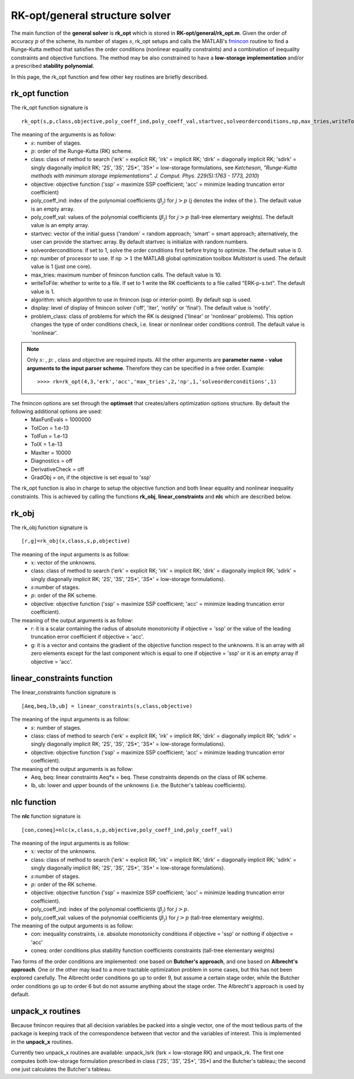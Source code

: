 .. _structure_general:


================================
RK-opt/general structure solver
================================
The main function of the **general solver** is **rk_opt** which is stored in 
**RK-opt/general/rk_opt.m**. 
Given the order of 
accuracy :math:`p` of the scheme, its number of stages :math:`s`, 
rk_opt setups and calls the MATLAB's 
`fmincon <http://www.mathworks.com/help/toolbox/optim/ug/fmincon.html>`_ 
routine to find a Runge-Kutta method that satisfies the order conditions 
(nonlinear equality constraints) and 
a combination of inequality constraints and objective functions. The method may 
be also constrained to have a **low-storage implementation** and/or a prescribed 
**stability polynomial**.

In this page, the rk_opt function and few other key routines are briefly 
described.


rk_opt function
---------------
The rk_opt function signature is ::

     rk_opt(s,p,class,objective,poly_coeff_ind,poly_coeff_val,startvec,solveorderconditions,np,max_tries,writeToFile,algorithm,display).

The meaning of the arguments is as follow:
    * :math:`s`: number of stages.
    * :math:`p`: order of the Runge-Kutta (RK) scheme.
    * class: class of method to search ('erk' = explicit RK; 'irk' = implicit RK; 'dirk' = diagonally implicit RK; 'sdirk' = singly diagonally implicit RK; '2S', '3S', '2S*', '3S*' = low-storage formulations, see *Ketcheson, "Runge-Kutta methods with minimum storage implementations". J. Comput. Phys. 229(5):1763 - 1773, 2010*)
    * objective: objective function ('ssp' = maximize SSP coefficient; 'acc' = minimize leading truncation error coefficient)
    * poly_coeff_ind: index of the polynomial coefficients (:math:`\beta_j`) for :math:`j > p`  (j denotes the index of the ). The default value is an empty array.
    * poly_coeff_val: values of the polynomial coefficients (:math:`\beta_j`) for :math:`j > p` (tall-tree elementary weights). The default value is an empty array.
    * startvec: vector of the initial guess ('random' = random approach; 'smart' = smart approach; alternatively, the user can provide the startvec array. By default startvec is initialize with random numbers.
    * solveorderconditions: if set to 1, solve the order conditions first before trying to optimize. The default value is 0.
    * np: number of processor to use. If np :math:`> 1` the MATLAB global optimization toolbox *Multistart* is used. The default value is 1 (just one core).
    * max_tries: maximum number of fmincon function calls. The default value is 10.
    * writeToFile: whether to write to a file. If set to 1 write the RK coefficients to a file called "ERK-p-s.txt". The default value is 1.
    * algorithm: which algorithm to use in fmincon (sqp or interior-point). By default sqp is used.
    * display: level of display of fmincon solver ('off', 'iter', 'notify' or 'final'). The default value is 'notify'.
    * problem_class: class of problems for which the RK is designed ('linear' or 'nonlinear' problems). This option changes the type of order conditions check, i.e. linear or nonlinear order conditions controll. The default value is 'nonlinear'.


.. note::

   Only :math:`s`: , :math:`p`: , class and objective are required inputs.
   All the other arguments are **parameter name - value arguments to the input 
   parser scheme**. Therefore they can be specified in a free order.
   Example::

    >>>> rk=rk_opt(4,3,'erk','acc','max_tries',2,'np',1,'solveorderconditions',1)


The fmincon options are set through the **optimset** that creates/alters optimization options structure. By default the following additional options are used:
    * MaxFunEvals = 1000000
    * TolCon = 1.e-13
    * TolFun = 1.e-13
    * TolX = 1.e-13
    * MaxIter = 10000
    * Diagnostics = off
    * DerivativeCheck = off
    * GradObj = on, if the objective is set equal to 'ssp'


The rk_opt function is also in charge to setup the objective function and both 
linear equality and nonlinear inequality constraints. This is achieved by 
calling the functions **rk_obj**, **linear_constraints** and **nlc** which are 
described below.


rk_obj
------
The rk_obj function signature is ::
    
    [r,g]=rk_obj(x,class,s,p,objective)

The meaning of the input arguments is as follow:
    * :math:`x`: vector of the unknowns.
    * class: class of method to search ('erk' = explicit RK; 'irk' = implicit RK; 'dirk' = diagonally implicit RK; 'sdirk' = singly diagonally implicit RK; '2S', '3S', '2S*', '3S*' = low-storage formulations).
    * :math:`s`:number of stages.
    * :math:`p`: order of the RK scheme.
    * objective: objective function ('ssp' = maximize SSP coefficient; 'acc' = minimize leading truncation error coefficient).

The meaning of the output arguments is as follow:
    * r: it is a scalar containing the radius of absolute monotonicity if objective = 'ssp' or the value of the leading truncation error coefficient if objective = 'acc'.
    * g: it is a vector and contains the gradient of the objective function respect to the unknowns.  It is an array with all zero elements except for the last component which is equal to one if objective = 'ssp' or it is an empty array if objective = 'acc'. 


linear_constraints function
---------------------------
The linear_constraints function signature is ::
    
    [Aeq,beq,lb,ub] = linear_constraints(s,class,objective)

The meaning of the input arguments is as follow:
    * :math:`s`: number of stages.
    * class: class of method to search ('erk' = explicit RK; 'irk' = implicit RK; 'dirk' = diagonally implicit RK; 'sdirk' = singly diagonally implicit RK; '2S', '3S', '2S*', '3S*' = low-storage formulations).
    * objective: objective function ('ssp' = maximize SSP coefficient; 'acc' = minimize leading truncation error coefficient).

The meaning of the output arguments is as follow:
    * Aeq, beq: linear constraints Aeq*x = beq. These constraints depends on the class of RK scheme.
    * lb, ub: lower and upper bounds of the unknowns (i.e. the Butcher's tableau coefficients).



nlc function
------------
The **nlc** function signature is ::

    [con,coneq]=nlc(x,class,s,p,objective,poly_coeff_ind,poly_coeff_val)

The meaning of the input arguments is as follow:
    * :math:`x`: vector of the unknowns.
    * class: class of method to search ('erk' = explicit RK; 'irk' = implicit RK; 'dirk' = diagonally implicit RK; 'sdirk' = singly diagonally implicit RK; '2S', '3S', '2S*', '3S*' = low-storage formulations).
    * :math:`s`:number of stages.
    * :math:`p`: order of the RK scheme.
    * objective: objective function ('ssp' = maximize SSP coefficient; 'acc' = minimize leading truncation error coefficient).
    * poly_coeff_ind: index of the polynomial coefficients (:math:`\beta_j`) for :math:`j > p`.
    * poly_coeff_val: values of the polynomial coefficients (:math:`\beta_j`) for :math:`j > p` (tall-tree elementary weights).

The meaning of the output arguments is as follow:
    * con: inequality constraints, i.e. absolute monotonicity conditions if objective = 'ssp' or nothing if objective = 'acc'
    * coneq: order conditions plus stability function coefficients constraints (tall-tree elementary weights)

Two forms of the order conditions are implemented: one based on **Butcher's 
approach**, and one based on **Albrecht's approach**. One or the other may lead 
to a more tractable optimization problem in some cases, but this has not been 
explored carefully. The Albrecht order conditions go up to order 9, but assume 
a certain stage order, while the Butcher order conditions go up to order 6 but
do not assume anything about the stage order. The Albrecht's approach is used
by default.


unpack_x routines
-----------------
Because fmincon requires that all decision variables be packed into a single 
vector, one of the most tedious parts of the package is keeping track of the 
correspondence between that vector and the variables of interest. This is 
implemented in the **unpack_x** routines. 

Currently two unpack_x routines are available: unpack_lsrk (lsrk = low-storage
RK) and unpack_rk. The first one computes both low-storage formulation prescribed
in class ('2S', '3S', '2S*', '3S*) and the
Butcher's tableau; the second one just calculates the Butcher's tableau.





   
